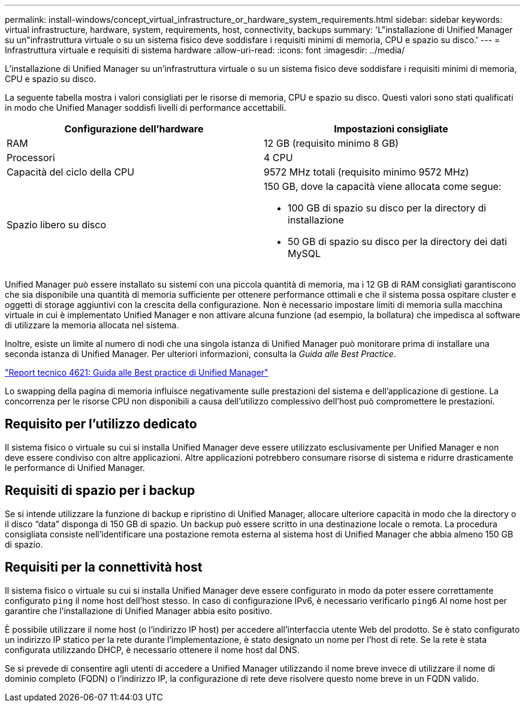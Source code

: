 ---
permalink: install-windows/concept_virtual_infrastructure_or_hardware_system_requirements.html 
sidebar: sidebar 
keywords: virtual infrastructure, hardware, system, requirements, host, connectivity, backups 
summary: 'L"installazione di Unified Manager su un"infrastruttura virtuale o su un sistema fisico deve soddisfare i requisiti minimi di memoria, CPU e spazio su disco.' 
---
= Infrastruttura virtuale e requisiti di sistema hardware
:allow-uri-read: 
:icons: font
:imagesdir: ../media/


[role="lead"]
L'installazione di Unified Manager su un'infrastruttura virtuale o su un sistema fisico deve soddisfare i requisiti minimi di memoria, CPU e spazio su disco.

La seguente tabella mostra i valori consigliati per le risorse di memoria, CPU e spazio su disco. Questi valori sono stati qualificati in modo che Unified Manager soddisfi livelli di performance accettabili.

[cols="2*"]
|===
| Configurazione dell'hardware | Impostazioni consigliate 


 a| 
RAM
 a| 
12 GB (requisito minimo 8 GB)



 a| 
Processori
 a| 
4 CPU



 a| 
Capacità del ciclo della CPU
 a| 
9572 MHz totali (requisito minimo 9572 MHz)



 a| 
Spazio libero su disco
 a| 
150 GB, dove la capacità viene allocata come segue:

* 100 GB di spazio su disco per la directory di installazione
* 50 GB di spazio su disco per la directory dei dati MySQL


|===
Unified Manager può essere installato su sistemi con una piccola quantità di memoria, ma i 12 GB di RAM consigliati garantiscono che sia disponibile una quantità di memoria sufficiente per ottenere performance ottimali e che il sistema possa ospitare cluster e oggetti di storage aggiuntivi con la crescita della configurazione. Non è necessario impostare limiti di memoria sulla macchina virtuale in cui è implementato Unified Manager e non attivare alcuna funzione (ad esempio, la bollatura) che impedisca al software di utilizzare la memoria allocata nel sistema.

Inoltre, esiste un limite al numero di nodi che una singola istanza di Unified Manager può monitorare prima di installare una seconda istanza di Unified Manager. Per ulteriori informazioni, consulta la _Guida alle Best Practice_.

https://www.netapp.com/pdf.html?item=/media/13504-tr4621pdf.pdf["Report tecnico 4621: Guida alle Best practice di Unified Manager"^]

Lo swapping della pagina di memoria influisce negativamente sulle prestazioni del sistema e dell'applicazione di gestione. La concorrenza per le risorse CPU non disponibili a causa dell'utilizzo complessivo dell'host può compromettere le prestazioni.



== Requisito per l'utilizzo dedicato

Il sistema fisico o virtuale su cui si installa Unified Manager deve essere utilizzato esclusivamente per Unified Manager e non deve essere condiviso con altre applicazioni. Altre applicazioni potrebbero consumare risorse di sistema e ridurre drasticamente le performance di Unified Manager.



== Requisiti di spazio per i backup

Se si intende utilizzare la funzione di backup e ripristino di Unified Manager, allocare ulteriore capacità in modo che la directory o il disco "`data`" disponga di 150 GB di spazio. Un backup può essere scritto in una destinazione locale o remota. La procedura consigliata consiste nell'identificare una postazione remota esterna al sistema host di Unified Manager che abbia almeno 150 GB di spazio.



== Requisiti per la connettività host

Il sistema fisico o virtuale su cui si installa Unified Manager deve essere configurato in modo da poter essere correttamente configurato `ping` il nome host dell'host stesso. In caso di configurazione IPv6, è necessario verificarlo `ping6` Al nome host per garantire che l'installazione di Unified Manager abbia esito positivo.

È possibile utilizzare il nome host (o l'indirizzo IP host) per accedere all'interfaccia utente Web del prodotto. Se è stato configurato un indirizzo IP statico per la rete durante l'implementazione, è stato designato un nome per l'host di rete. Se la rete è stata configurata utilizzando DHCP, è necessario ottenere il nome host dal DNS.

Se si prevede di consentire agli utenti di accedere a Unified Manager utilizzando il nome breve invece di utilizzare il nome di dominio completo (FQDN) o l'indirizzo IP, la configurazione di rete deve risolvere questo nome breve in un FQDN valido.
